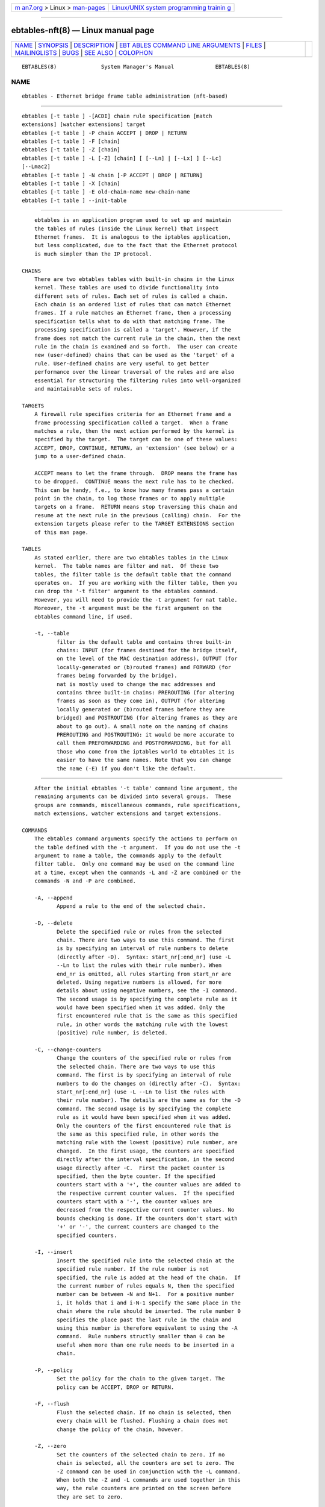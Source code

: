 .. container:: page-top

.. container:: nav-bar

   +----------------------------------+----------------------------------+
   | `m                               | `Linux/UNIX system programming   |
   | an7.org <../../../index.html>`__ | trainin                          |
   | > Linux >                        | g <http://man7.org/training/>`__ |
   | `man-pages <../index.html>`__    |                                  |
   +----------------------------------+----------------------------------+

--------------

ebtables-nft(8) — Linux manual page
===================================

+-----------------------------------+-----------------------------------+
| `NAME <#NAME>`__ \|               |                                   |
| `SYNOPSIS <#SYNOPSIS>`__ \|       |                                   |
| `DESCRIPTION <#DESCRIPTION>`__ \| |                                   |
| `EBT                              |                                   |
| ABLES COMMAND LINE ARGUMENTS <#EB |                                   |
| TABLES_COMMAND_LINE_ARGUMENTS>`__ |                                   |
| \| `FILES <#FILES>`__ \|          |                                   |
| `MAILINGLISTS <#MAILINGLISTS>`__  |                                   |
| \| `BUGS <#BUGS>`__ \|            |                                   |
| `SEE ALSO <#SEE_ALSO>`__ \|       |                                   |
| `COLOPHON <#COLOPHON>`__          |                                   |
+-----------------------------------+-----------------------------------+
| .. container:: man-search-box     |                                   |
+-----------------------------------+-----------------------------------+

::

   EBTABLES(8)              System Manager's Manual             EBTABLES(8)

NAME
-------------------------------------------------

::

          ebtables - Ethernet bridge frame table administration (nft-based)


---------------------------------------------------------

::

          ebtables [-t table ] -[ACDI] chain rule specification [match
          extensions] [watcher extensions] target
          ebtables [-t table ] -P chain ACCEPT | DROP | RETURN
          ebtables [-t table ] -F [chain]
          ebtables [-t table ] -Z [chain]
          ebtables [-t table ] -L [-Z] [chain] [ [--Ln] | [--Lx] ] [--Lc]
          [--Lmac2]
          ebtables [-t table ] -N chain [-P ACCEPT | DROP | RETURN]
          ebtables [-t table ] -X [chain]
          ebtables [-t table ] -E old-chain-name new-chain-name
          ebtables [-t table ] --init-table


---------------------------------------------------------------

::

          ebtables is an application program used to set up and maintain
          the tables of rules (inside the Linux kernel) that inspect
          Ethernet frames.  It is analogous to the iptables application,
          but less complicated, due to the fact that the Ethernet protocol
          is much simpler than the IP protocol.

      CHAINS
          There are two ebtables tables with built-in chains in the Linux
          kernel. These tables are used to divide functionality into
          different sets of rules. Each set of rules is called a chain.
          Each chain is an ordered list of rules that can match Ethernet
          frames. If a rule matches an Ethernet frame, then a processing
          specification tells what to do with that matching frame. The
          processing specification is called a 'target'. However, if the
          frame does not match the current rule in the chain, then the next
          rule in the chain is examined and so forth.  The user can create
          new (user-defined) chains that can be used as the 'target' of a
          rule. User-defined chains are very useful to get better
          performance over the linear traversal of the rules and are also
          essential for structuring the filtering rules into well-organized
          and maintainable sets of rules.

      TARGETS
          A firewall rule specifies criteria for an Ethernet frame and a
          frame processing specification called a target.  When a frame
          matches a rule, then the next action performed by the kernel is
          specified by the target.  The target can be one of these values:
          ACCEPT, DROP, CONTINUE, RETURN, an 'extension' (see below) or a
          jump to a user-defined chain.

          ACCEPT means to let the frame through.  DROP means the frame has
          to be dropped.  CONTINUE means the next rule has to be checked.
          This can be handy, f.e., to know how many frames pass a certain
          point in the chain, to log those frames or to apply multiple
          targets on a frame.  RETURN means stop traversing this chain and
          resume at the next rule in the previous (calling) chain.  For the
          extension targets please refer to the TARGET EXTENSIONS section
          of this man page.

      TABLES
          As stated earlier, there are two ebtables tables in the Linux
          kernel.  The table names are filter and nat.  Of these two
          tables, the filter table is the default table that the command
          operates on.  If you are working with the filter table, then you
          can drop the '-t filter' argument to the ebtables command.
          However, you will need to provide the -t argument for nat table.
          Moreover, the -t argument must be the first argument on the
          ebtables command line, if used.

          -t, --table
                 filter is the default table and contains three built-in
                 chains: INPUT (for frames destined for the bridge itself,
                 on the level of the MAC destination address), OUTPUT (for
                 locally-generated or (b)routed frames) and FORWARD (for
                 frames being forwarded by the bridge).
                 nat is mostly used to change the mac addresses and
                 contains three built-in chains: PREROUTING (for altering
                 frames as soon as they come in), OUTPUT (for altering
                 locally generated or (b)routed frames before they are
                 bridged) and POSTROUTING (for altering frames as they are
                 about to go out). A small note on the naming of chains
                 PREROUTING and POSTROUTING: it would be more accurate to
                 call them PREFORWARDING and POSTFORWARDING, but for all
                 those who come from the iptables world to ebtables it is
                 easier to have the same names. Note that you can change
                 the name (-E) if you don't like the default.


-------------------------------------------------------------------------------------------------------

::

          After the initial ebtables '-t table' command line argument, the
          remaining arguments can be divided into several groups.  These
          groups are commands, miscellaneous commands, rule specifications,
          match extensions, watcher extensions and target extensions.

      COMMANDS
          The ebtables command arguments specify the actions to perform on
          the table defined with the -t argument.  If you do not use the -t
          argument to name a table, the commands apply to the default
          filter table.  Only one command may be used on the command line
          at a time, except when the commands -L and -Z are combined or the
          commands -N and -P are combined.

          -A, --append
                 Append a rule to the end of the selected chain.

          -D, --delete
                 Delete the specified rule or rules from the selected
                 chain. There are two ways to use this command. The first
                 is by specifying an interval of rule numbers to delete
                 (directly after -D).  Syntax: start_nr[:end_nr] (use -L
                 --Ln to list the rules with their rule number). When
                 end_nr is omitted, all rules starting from start_nr are
                 deleted. Using negative numbers is allowed, for more
                 details about using negative numbers, see the -I command.
                 The second usage is by specifying the complete rule as it
                 would have been specified when it was added. Only the
                 first encountered rule that is the same as this specified
                 rule, in other words the matching rule with the lowest
                 (positive) rule number, is deleted.

          -C, --change-counters
                 Change the counters of the specified rule or rules from
                 the selected chain. There are two ways to use this
                 command. The first is by specifying an interval of rule
                 numbers to do the changes on (directly after -C).  Syntax:
                 start_nr[:end_nr] (use -L --Ln to list the rules with
                 their rule number). The details are the same as for the -D
                 command. The second usage is by specifying the complete
                 rule as it would have been specified when it was added.
                 Only the counters of the first encountered rule that is
                 the same as this specified rule, in other words the
                 matching rule with the lowest (positive) rule number, are
                 changed.  In the first usage, the counters are specified
                 directly after the interval specification, in the second
                 usage directly after -C.  First the packet counter is
                 specified, then the byte counter. If the specified
                 counters start with a '+', the counter values are added to
                 the respective current counter values.  If the specified
                 counters start with a '-', the counter values are
                 decreased from the respective current counter values. No
                 bounds checking is done. If the counters don't start with
                 '+' or '-', the current counters are changed to the
                 specified counters.

          -I, --insert
                 Insert the specified rule into the selected chain at the
                 specified rule number. If the rule number is not
                 specified, the rule is added at the head of the chain.  If
                 the current number of rules equals N, then the specified
                 number can be between -N and N+1.  For a positive number
                 i, it holds that i and i-N-1 specify the same place in the
                 chain where the rule should be inserted. The rule number 0
                 specifies the place past the last rule in the chain and
                 using this number is therefore equivalent to using the -A
                 command.  Rule numbers structly smaller than 0 can be
                 useful when more than one rule needs to be inserted in a
                 chain.

          -P, --policy
                 Set the policy for the chain to the given target. The
                 policy can be ACCEPT, DROP or RETURN.

          -F, --flush
                 Flush the selected chain. If no chain is selected, then
                 every chain will be flushed. Flushing a chain does not
                 change the policy of the chain, however.

          -Z, --zero
                 Set the counters of the selected chain to zero. If no
                 chain is selected, all the counters are set to zero. The
                 -Z command can be used in conjunction with the -L command.
                 When both the -Z and -L commands are used together in this
                 way, the rule counters are printed on the screen before
                 they are set to zero.

          -L, --list
                 List all rules in the selected chain. If no chain is
                 selected, all chains are listed.
                 The following options change the output of the -L command.
                 --Ln
                 Places the rule number in front of every rule. This option
                 is incompatible with the --Lx option.
                 --Lc
                 Shows the counters at the end of each rule displayed by
                 the -L command. Both a frame counter (pcnt) and a byte
                 counter (bcnt) are displayed.  The frame counter shows how
                 many frames have matched the specific rule, the byte
                 counter shows the sum of the frame sizes of these matching
                 frames. Using this option in combination with the --Lx
                 option causes the counters to be written out in the '-c
                 <pcnt> <bcnt>' option format.
                 --Lx
                 Changes the output so that it produces a set of ebtables
                 commands that construct the contents of the chain, when
                 specified.  If no chain is specified, ebtables commands to
                 construct the contents of the table are given, including
                 commands for creating the user-defined chains (if any).
                 You can use this set of commands in an ebtables boot or
                 reload script.  For example the output could be used at
                 system startup.  The --Lx option is incompatible with the
                 --Ln listing option. Using the --Lx option together with
                 the --Lc option will cause the counters to be written out
                 in the '-c <pcnt> <bcnt>' option format.
                 --Lmac2
                 Shows all MAC addresses with the same length, adding
                 leading zeroes if necessary. The default representation
                 omits leading zeroes in the addresses.

          -N, --new-chain
                 Create a new user-defined chain with the given name. The
                 number of user-defined chains is limited only by the
                 number of possible chain names.  A user-defined chain name
                 has a maximum length of 31 characters. The standard policy
                 of the user-defined chain is ACCEPT. The policy of the new
                 chain can be initialized to a different standard target by
                 using the -P command together with the -N command. In this
                 case, the chain name does not have to be specified for the
                 -P command.

          -X, --delete-chain
                 Delete the specified user-defined chain. There must be no
                 remaining references (jumps) to the specified chain,
                 otherwise ebtables will refuse to delete it. If no chain
                 is specified, all user-defined chains that aren't
                 referenced will be removed.

          -E, --rename-chain
                 Rename the specified chain to a new name.  Besides
                 renaming a user-defined chain, you can rename a standard
                 chain to a name that suits your taste. For example, if you
                 like PREFORWARDING more than PREROUTING, then you can use
                 the -E command to rename the PREROUTING chain. If you do
                 rename one of the standard ebtables chain names, please be
                 sure to mention this fact should you post a question on
                 the ebtables mailing lists.  It would be wise to use the
                 standard name in your post. Renaming a standard ebtables
                 chain in this fashion has no effect on the structure or
                 functioning of the ebtables kernel table.

          --init-table
                 Replace the current table data by the initial table data.

      MISCELLANOUS COMMANDS
          -V, --version
                 Show the version of the ebtables userspace program.

          -h, --help [list of module names]
                 Give a brief description of the command syntax. Here you
                 can also specify names of extensions and ebtables will try
                 to write help about those extensions. E.g.  ebtables -h
                 snat log ip arp.  Specify list_extensions to list all
                 extensions supported by the userspace utility.

          -j, --jump target
                 The target of the rule. This is one of the following
                 values: ACCEPT, DROP, CONTINUE, RETURN, a target extension
                 (see TARGET EXTENSIONS) or a user-defined chain name.

          -M, --modprobe program
                 When talking to the kernel, use this program to try to
                 automatically load missing kernel modules.

          --concurrent
                 Use a file lock to support concurrent scripts updating the
                 ebtables kernel tables.

      RULE SPECIFICATIONS
          The following command line arguments make up a rule specification
          (as used in the add and delete commands). A "!" option before the
          specification inverts the test for that specification. Apart from
          these standard rule specifications there are some other command
          line arguments of interest.  See both the MATCH EXTENSIONS and
          the WATCHER EXTENSIONS below.

          -p, --protocol [!] protocol
                 The protocol that was responsible for creating the frame.
                 This can be a hexadecimal number, above 0x0600, a name
                 (e.g.  ARP ) or LENGTH.  The protocol field of the
                 Ethernet frame can be used to denote the length of the
                 header (802.2/802.3 networks). When the value of that
                 field is below or equals 0x0600, the value equals the size
                 of the header and shouldn't be used as a protocol number.
                 Instead, all frames where the protocol field is used as
                 the length field are assumed to be of the same 'protocol'.
                 The protocol name used in ebtables for these frames is
                 LENGTH.
                 The file /etc/ethertypes can be used to show readable
                 characters instead of hexadecimal numbers for the
                 protocols. For example, 0x0800 will be represented by
                 IPV4.  The use of this file is not case sensitive.  See
                 that file for more information. The flag --proto is an
                 alias for this option.

          -i, --in-interface [!] name
                 The interface (bridge port) via which a frame is received
                 (this option is useful in the INPUT, FORWARD, PREROUTING
                 and BROUTING chains). If the interface name ends with '+',
                 then any interface name that begins with this name
                 (disregarding '+') will match.  The flag --in-if is an
                 alias for this option.

          --logical-in [!] name
                 The (logical) bridge interface via which a frame is
                 received (this option is useful in the INPUT, FORWARD,
                 PREROUTING and BROUTING chains).  If the interface name
                 ends with '+', then any interface name that begins with
                 this name (disregarding '+') will match.

          -o, --out-interface [!] name
                 The interface (bridge port) via which a frame is going to
                 be sent (this option is useful in the OUTPUT, FORWARD and
                 POSTROUTING chains). If the interface name ends with '+',
                 then any interface name that begins with this name
                 (disregarding '+') will match.  The flag --out-if is an
                 alias for this option.

          --logical-out [!] name
                 The (logical) bridge interface via which a frame is going
                 to be sent (this option is useful in the OUTPUT, FORWARD
                 and POSTROUTING chains).  If the interface name ends with
                 '+', then any interface name that begins with this name
                 (disregarding '+') will match.

          -s, --source [!] address[/mask]
                 The source MAC address. Both mask and address are written
                 as 6 hexadecimal numbers separated by colons.
                 Alternatively one can specify Unicast, Multicast,
                 Broadcast or BGA (Bridge Group Address):
                 Unicast=00:00:00:00:00:00/01:00:00:00:00:00,
                 Multicast=01:00:00:00:00:00/01:00:00:00:00:00,
                 Broadcast=ff:ff:ff:ff:ff:ff/ff:ff:ff:ff:ff:ff or
                 BGA=01:80:c2:00:00:00/ff:ff:ff:ff:ff:ff.  Note that a
                 broadcast address will also match the multicast
                 specification. The flag --src is an alias for this option.

          -d, --destination [!] address[/mask]
                 The destination MAC address. See -s (above) for more
                 details on MAC addresses. The flag --dst is an alias for
                 this option.

          -c, --set-counter pcnt bcnt
                 If used with -A or -I, then the packet and byte counters
                 of the new rule will be set to pcnt, resp. bcnt.  If used
                 with the -C or -D commands, only rules with a packet and
                 byte count equal to pcnt, resp. bcnt will match.

      MATCH EXTENSIONS
          Ebtables extensions are dynamically loaded into the userspace
          tool, there is therefore no need to explicitly load them with a
          -m option like is done in iptables.  These extensions deal with
          functionality supported by kernel modules supplemental to the
          core ebtables code.

      802_3
          Specify 802.3 DSAP/SSAP fields or SNAP type.  The protocol must
          be specified as LENGTH (see the option  -p above).

          --802_3-sap [!] sap
                 DSAP and SSAP are two one byte 802.3 fields.  The bytes
                 are always equal, so only one byte (hexadecimal) is needed
                 as an argument.

          --802_3-type [!] type
                 If the 802.3 DSAP and SSAP values are 0xaa then the SNAP
                 type field must be consulted to determine the payload
                 protocol.  This is a two byte (hexadecimal) argument.
                 Only 802.3 frames with DSAP/SSAP 0xaa are checked for
                 type.

      among
          Match a MAC address or MAC/IP address pair versus a list of MAC
          addresses and MAC/IP address pairs.  A list entry has the
          following format: xx:xx:xx:xx:xx:xx[=ip.ip.ip.ip][,]. Multiple
          list entries are separated by a comma, specifying an IP address
          corresponding to the MAC address is optional. Multiple MAC/IP
          address pairs with the same MAC address but different IP address
          (and vice versa) can be specified. If the MAC address doesn't
          match any entry from the list, the frame doesn't match the rule
          (unless "!" was used).

          --among-dst [!] list
                 Compare the MAC destination to the given list. If the
                 Ethernet frame has type IPv4 or ARP, then comparison with
                 MAC/IP destination address pairs from the list is
                 possible.

          --among-src [!] list
                 Compare the MAC source to the given list. If the Ethernet
                 frame has type IPv4 or ARP, then comparison with MAC/IP
                 source address pairs from the list is possible.

          --among-dst-file [!] file
                 Same as --among-dst but the list is read in from the
                 specified file.

          --among-src-file [!] file
                 Same as --among-src but the list is read in from the
                 specified file.

      arp
          Specify (R)ARP fields. The protocol must be specified as ARP or
          RARP.

          --arp-opcode [!] opcode
                 The (R)ARP opcode (decimal or a string, for more details
                 see ebtables -h arp).

          --arp-htype [!] hardware type
                 The hardware type, this can be a decimal or the string
                 Ethernet (which sets type to 1). Most (R)ARP packets have
                 Eternet as hardware type.

          --arp-ptype [!] protocol type
                 The protocol type for which the (r)arp is used
                 (hexadecimal or the string IPv4, denoting 0x0800).  Most
                 (R)ARP packets have protocol type IPv4.

          --arp-ip-src [!] address[/mask]
                 The (R)ARP IP source address specification.

          --arp-ip-dst [!] address[/mask]
                 The (R)ARP IP destination address specification.

          --arp-mac-src [!] address[/mask]
                 The (R)ARP MAC source address specification.

          --arp-mac-dst [!] address[/mask]
                 The (R)ARP MAC destination address specification.

          [!] --arp-gratuitous
                 Checks for ARP gratuitous packets: checks equality of IPv4
                 source address and IPv4 destination address inside the ARP
                 header.

      ip
          Specify IPv4 fields. The protocol must be specified as IPv4.

          --ip-source [!] address[/mask]
                 The source IP address.  The flag --ip-src is an alias for
                 this option.

          --ip-destination [!] address[/mask]
                 The destination IP address.  The flag --ip-dst is an alias
                 for this option.

          --ip-tos [!] tos
                 The IP type of service, in hexadecimal numbers.  IPv4.

          --ip-protocol [!] protocol
                 The IP protocol.  The flag --ip-proto is an alias for this
                 option.

          --ip-source-port [!] port1[:port2]
                 The source port or port range for the IP protocols 6
                 (TCP), 17 (UDP), 33 (DCCP) or 132 (SCTP). The --ip-
                 protocol option must be specified as TCP, UDP, DCCP or
                 SCTP.  If port1 is omitted, 0:port2 is used; if port2 is
                 omitted but a colon is specified, port1:65535 is used.
                 The flag --ip-sport is an alias for this option.

          --ip-destination-port [!] port1[:port2]
                 The destination port or port range for ip protocols 6
                 (TCP), 17 (UDP), 33 (DCCP) or 132 (SCTP). The --ip-
                 protocol option must be specified as TCP, UDP, DCCP or
                 SCTP.  If port1 is omitted, 0:port2 is used; if port2 is
                 omitted but a colon is specified, port1:65535 is used.
                 The flag --ip-dport is an alias for this option.

      ip6
          Specify IPv6 fields. The protocol must be specified as IPv6.

          --ip6-source [!] address[/mask]
                 The source IPv6 address.  The flag --ip6-src is an alias
                 for this option.

          --ip6-destination [!] address[/mask]
                 The destination IPv6 address.  The flag --ip6-dst is an
                 alias for this option.

          --ip6-tclass [!] tclass
                 The IPv6 traffic class, in hexadecimal numbers.

          --ip6-protocol [!] protocol
                 The IP protocol.  The flag --ip6-proto is an alias for
                 this option.

          --ip6-source-port [!] port1[:port2]
                 The source port or port range for the IPv6 protocols 6
                 (TCP), 17 (UDP), 33 (DCCP) or 132 (SCTP). The
                 --ip6-protocol option must be specified as TCP, UDP, DCCP
                 or SCTP.  If port1 is omitted, 0:port2 is used; if port2
                 is omitted but a colon is specified, port1:65535 is used.
                 The flag --ip6-sport is an alias for this option.

          --ip6-destination-port [!] port1[:port2]
                 The destination port or port range for IPv6 protocols 6
                 (TCP), 17 (UDP), 33 (DCCP) or 132 (SCTP). The
                 --ip6-protocol option must be specified as TCP, UDP, DCCP
                 or SCTP.  If port1 is omitted, 0:port2 is used; if port2
                 is omitted but a colon is specified, port1:65535 is used.
                 The flag --ip6-dport is an alias for this option.

          --ip6-icmp-type [!] {type[:type]/code[:code]|typename}
                 Specify ipv6-icmp type and code to match.  Ranges for both
                 type and code are supported. Type and code are separated
                 by a slash. Valid numbers for type and range are 0 to 255.
                 To match a single type including all valid codes, symbolic
                 names can be used instead of numbers. The list of known
                 type names is shown by the command
                   ebtables --help ip6
                 This option is only valid for --ip6-prococol ipv6-icmp.

      limit
          This module matches at a limited rate using a token bucket
          filter.  A rule using this extension will match until this limit
          is reached.  It can be used with the --log watcher to give
          limited logging, for example. Its use is the same as the limit
          match of iptables.

          --limit [value]
                 Maximum average matching rate: specified as a number, with
                 an optional /second, /minute, /hour, or /day suffix; the
                 default is 3/hour.

          --limit-burst [number]
                 Maximum initial number of packets to match: this number
                 gets recharged by one every time the limit specified above
                 is not reached, up to this number; the default is 5.

      mark_m
          --mark [!] [value][/mask]
                 Matches frames with the given unsigned mark value. If a
                 value and mask are specified, the logical AND of the mark
                 value of the frame and the user-specified mask is taken
                 before comparing it with the user-specified mark value.
                 When only a mark value is specified, the packet only
                 matches when the mark value of the frame equals the user-
                 specified mark value.  If only a mask is specified, the
                 logical AND of the mark value of the frame and the user-
                 specified mask is taken and the frame matches when the
                 result of this logical AND is non-zero. Only specifying a
                 mask is useful to match multiple mark values.

      pkttype
          --pkttype-type [!] type
                 Matches on the Ethernet "class" of the frame, which is
                 determined by the generic networking code. Possible
                 values: broadcast (MAC destination is the broadcast
                 address), multicast (MAC destination is a multicast
                 address), host (MAC destination is the receiving network
                 device), or otherhost (none of the above).

      stp
          Specify stp BPDU (bridge protocol data unit) fields. The
          destination address (-d) must be specified as the bridge group
          address (BGA).  For all options for which a range of values can
          be specified, it holds that if the lower bound is omitted (but
          the colon is not), then the lowest possible lower bound for that
          option is used, while if the upper bound is omitted (but the
          colon again is not), the highest possible upper bound for that
          option is used.

          --stp-type [!] type
                 The BPDU type (0-255), recognized non-numerical types are
                 config, denoting a configuration BPDU (=0), and tcn,
                 denothing a topology change notification BPDU (=128).

          --stp-flags [!] flag
                 The BPDU flag (0-255), recognized non-numerical flags are
                 topology-change, denoting the topology change flag (=1),
                 and topology-change-ack, denoting the topology change
                 acknowledgement flag (=128).

          --stp-root-prio [!] [prio][:prio]
                 The root priority (0-65535) range.

          --stp-root-addr [!] [address][/mask]
                 The root mac address, see the option -s for more details.

          --stp-root-cost [!] [cost][:cost]
                 The root path cost (0-4294967295) range.

          --stp-sender-prio [!] [prio][:prio]
                 The BPDU's sender priority (0-65535) range.

          --stp-sender-addr [!] [address][/mask]
                 The BPDU's sender mac address, see the option -s for more
                 details.

          --stp-port [!] [port][:port]
                 The port identifier (0-65535) range.

          --stp-msg-age [!] [age][:age]
                 The message age timer (0-65535) range.

          --stp-max-age [!] [age][:age]
                 The max age timer (0-65535) range.

          --stp-hello-time [!] [time][:time]
                 The hello time timer (0-65535) range.

          --stp-forward-delay [!] [delay][:delay]
                 The forward delay timer (0-65535) range.

      vlan
          Specify 802.1Q Tag Control Information fields.  The protocol must
          be specified as 802_1Q (0x8100).

          --vlan-id [!] id
                 The VLAN identifier field (VID). Decimal number from 0 to
                 4095.

          --vlan-prio [!] prio
                 The user priority field, a decimal number from 0 to 7.
                 The VID should be set to 0 ("null VID") or unspecified (in
                 the latter case the VID is deliberately set to 0).

          --vlan-encap [!] type
                 The encapsulated Ethernet frame type/length.  Specified as
                 a hexadecimal number from 0x0000 to 0xFFFF or as a
                 symbolic name from /etc/ethertypes.

      WATCHER EXTENSIONS
          Watchers only look at frames passing by, they don't modify them
          nor decide to accept the frames or not. These watchers only see
          the frame if the frame matches the rule, and they see it before
          the target is executed.

      log
          The log watcher writes descriptive data about a frame to the
          syslog.

          --log
                 Log with the default loggin options: log-level= info, log-
                 prefix="", no ip logging, no arp logging.

          --log-level level
                 Defines the logging level. For the possible values, see
                 ebtables -h log.  The default level is info.

          --log-prefix text
                 Defines the prefix text to be printed at the beginning of
                 the line with the logging information.

          --log-ip
                 Will log the ip information when a frame made by the ip
                 protocol matches the rule. The default is no ip
                 information logging.

          --log-ip6
                 Will log the ipv6 information when a frame made by the
                 ipv6 protocol matches the rule. The default is no ipv6
                 information logging.

          --log-arp
                 Will log the (r)arp information when a frame made by the
                 (r)arp protocols matches the rule. The default is no
                 (r)arp information logging.

      nflog
          The nflog watcher passes the packet to the loaded logging backend
          in order to log the packet. This is usually used in combination
          with nfnetlink_log as logging backend, which will multicast the
          packet through a netlink socket to the specified multicast group.
          One or more userspace processes may subscribe to the group to
          receive the packets.

          --nflog
                 Log with the default logging options

          --nflog-group nlgroup
                 The netlink group (1 - 2^32-1) to which packets are (only
                 applicable for nfnetlink_log). The default value is 1.

          --nflog-prefix prefix
                 A prefix string to include in the log message, up to 30
                 characters long, useful for distinguishing messages in the
                 logs.

          --nflog-range size
                 The number of bytes to be copied to userspace (only
                 applicable for nfnetlink_log). nfnetlink_log instances may
                 specify their own range, this option overrides it.

          --nflog-threshold size
                 Number of packets to queue inside the kernel before
                 sending them to userspace (only applicable for
                 nfnetlink_log). Higher values result in less overhead per
                 packet, but increase delay until the packets reach
                 userspace. The default value is 1.

      ulog
          The ulog watcher passes the packet to a userspace logging daemon
          using netlink multicast sockets. This differs from the log
          watcher in the sense that the complete packet is sent to
          userspace instead of a descriptive text and that netlink
          multicast sockets are used instead of the syslog.  This watcher
          enables parsing of packets with userspace programs, the physical
          bridge in and out ports are also included in the netlink
          messages.  The ulog watcher module accepts 2 parameters when the
          module is loaded into the kernel (e.g. with modprobe): nlbufsiz
          specifies how big the buffer for each netlink multicast group is.
          If you say nlbufsiz=8192, for example, up to eight kB of packets
          will get accumulated in the kernel until they are sent to
          userspace. It is not possible to allocate more than 128kB. Please
          also keep in mind that this buffer size is allocated for each
          nlgroup you are using, so the total kernel memory usage increases
          by that factor. The default is 4096.  flushtimeout specifies
          after how many hundredths of a second the queue should be
          flushed, even if it is not full yet. The default is 10 (one tenth
          of a second).

          --ulog
                 Use the default settings: ulog-prefix="", ulog-nlgroup=1,
                 ulog-cprange=4096, ulog-qthreshold=1.

          --ulog-prefix text
                 Defines the prefix included with the packets sent to
                 userspace.

          --ulog-nlgroup group
                 Defines which netlink group number to use (a number from 1
                 to 32).  Make sure the netlink group numbers used for the
                 iptables ULOG target differ from those used for the
                 ebtables ulog watcher.  The default group number is 1.

          --ulog-cprange range
                 Defines the maximum copy range to userspace, for packets
                 matching the rule. The default range is 0, which means the
                 maximum copy range is given by nlbufsiz.  A maximum copy
                 range larger than 128*1024 is meaningless as the packets
                 sent to userspace have an upper size limit of 128*1024.

          --ulog-qthreshold threshold
                 Queue at most threshold number of packets before sending
                 them to userspace with a netlink socket. Note that packets
                 can be sent to userspace before the queue is full, this
                 happens when the ulog kernel timer goes off (the frequency
                 of this timer depends on flushtimeout).

      TARGET EXTENSIONS
      arpreply
          The arpreply target can be used in the PREROUTING chain of the
          nat table.  If this target sees an ARP request it will
          automatically reply with an ARP reply. The used MAC address for
          the reply can be specified.  The protocol must be specified as
          ARP.  When the ARP message is not an ARP request or when the ARP
          request isn't for an IP address on an Ethernet network, it is
          ignored by this target (CONTINUE).  When the ARP request is
          malformed, it is dropped (DROP).

          --arpreply-mac address
                 Specifies the MAC address to reply with: the Ethernet
                 source MAC and the ARP payload source MAC will be filled
                 in with this address.

          --arpreply-target target
                 Specifies the standard target. After sending the ARP
                 reply, the rule still has to give a standard target so
                 ebtables knows what to do with the ARP request.  The
                 default target is DROP.

      dnat
          The dnat target can only be used in the PREROUTING and OUTPUT
          chains of the nat table.  It specifies that the destination MAC
          address has to be changed.

          --to-destination address
                 Change the destination MAC address to the specified
                 address.  The flag --to-dst is an alias for this option.

          --dnat-target target
                 Specifies the standard target. After doing the dnat, the
                 rule still has to give a standard target so ebtables knows
                 what to do with the dnated frame.  The default target is
                 ACCEPT.  Making it CONTINUE could let you use multiple
                 target extensions on the same frame. Making it DROP only
                 makes sense in the BROUTING chain but using the redirect
                 target is more logical there. RETURN is also allowed. Note
                 that using RETURN in a base chain is not allowed (for
                 obvious reasons).

      mark
          The mark target can be used in every chain of every table. It is
          possible to use the marking of a frame/packet in both ebtables
          and iptables, if the bridge-nf code is compiled into the kernel.
          Both put the marking at the same place. This allows for a form of
          communication between ebtables and iptables.

          --mark-set value
                 Mark the frame with the specified non-negative value.

          --mark-or value
                 Or the frame with the specified non-negative value.

          --mark-and value
                 And the frame with the specified non-negative value.

          --mark-xor value
                 Xor the frame with the specified non-negative value.

          --mark-target target
                 Specifies the standard target. After marking the frame,
                 the rule still has to give a standard target so ebtables
                 knows what to do.  The default target is ACCEPT. Making it
                 CONTINUE can let you do other things with the frame in
                 subsequent rules of the chain.

      redirect
          The redirect target will change the MAC target address to that of
          the bridge device the frame arrived on. This target can only be
          used in the PREROUTING chain of the nat table.  The MAC address
          of the bridge is used as destination address."

          --redirect-target target
                 Specifies the standard target. After doing the MAC
                 redirect, the rule still has to give a standard target so
                 ebtables knows what to do.  The default target is ACCEPT.
                 Making it CONTINUE could let you use multiple target
                 extensions on the same frame. Making it DROP in the
                 BROUTING chain will let the frames be routed. RETURN is
                 also allowed. Note that using RETURN in a base chain is
                 not allowed.

      snat
          The snat target can only be used in the POSTROUTING chain of the
          nat table.  It specifies that the source MAC address has to be
          changed.

          --to-source address
                 Changes the source MAC address to the specified address.
                 The flag --to-src is an alias for this option.

          --snat-target target
                 Specifies the standard target. After doing the snat, the
                 rule still has to give a standard target so ebtables knows
                 what to do.  The default target is ACCEPT. Making it
                 CONTINUE could let you use multiple target extensions on
                 the same frame. Making it DROP doesn't make sense, but you
                 could do that too. RETURN is also allowed. Note that using
                 RETURN in a base chain is not allowed.

          --snat-arp
                 Also change the hardware source address inside the arp
                 header if the packet is an arp message and the hardware
                 address length in the arp header is 6 bytes.


---------------------------------------------------

::

          /etc/ethertypes


-----------------------------------------------------------------

::

          See http://netfilter.org/mailinglists.html 


-------------------------------------------------

::

          The version of ebtables this man page ships with does not support
          the broute table. Also there is no support for string match.
          Further, support for atomic-options (--atomic-file, --atomic-
          init, --atomic-save, --atomic-commit) has not been implemented,
          although ebtables-save and ebtables-restore might replace them
          entirely given the inherent atomicity of nftables.  Finally, this
          list is probably not complete.


---------------------------------------------------------

::

          xtables-nft(8), iptables(8), ip(8)

          See https://wiki.nftables.org 

COLOPHON
---------------------------------------------------------

::

          This page is part of the iptables (administer and maintain packet
          filter rules) project.  Information about the project can be
          found at ⟨http://www.netfilter.org/⟩.  If you have a bug report
          for this manual page, see ⟨http://bugzilla.netfilter.org/⟩.  This
          page was obtained from the project's upstream Git repository
          ⟨git://git.netfilter.org/iptables⟩ on 2021-08-27.  (At that time,
          the date of the most recent commit that was found in the
          repository was 2021-08-11.)  If you discover any rendering
          problems in this HTML version of the page, or you believe there
          is a better or more up-to-date source for the page, or you have
          corrections or improvements to the information in this COLOPHON
          (which is not part of the original manual page), send a mail to
          man-pages@man7.org

                                 December 2011                  EBTABLES(8)

--------------

Pages that refer to this page:
`arptables-nft(8) <../man8/arptables-nft.8.html>`__, 
`xtables-nft(8) <../man8/xtables-nft.8.html>`__, 
`xtables-translate(8) <../man8/xtables-translate.8.html>`__

--------------

--------------

.. container:: footer

   +-----------------------+-----------------------+-----------------------+
   | HTML rendering        |                       | |Cover of TLPI|       |
   | created 2021-08-27 by |                       |                       |
   | `Michael              |                       |                       |
   | Ker                   |                       |                       |
   | risk <https://man7.or |                       |                       |
   | g/mtk/index.html>`__, |                       |                       |
   | author of `The Linux  |                       |                       |
   | Programming           |                       |                       |
   | Interface <https:     |                       |                       |
   | //man7.org/tlpi/>`__, |                       |                       |
   | maintainer of the     |                       |                       |
   | `Linux man-pages      |                       |                       |
   | project <             |                       |                       |
   | https://www.kernel.or |                       |                       |
   | g/doc/man-pages/>`__. |                       |                       |
   |                       |                       |                       |
   | For details of        |                       |                       |
   | in-depth **Linux/UNIX |                       |                       |
   | system programming    |                       |                       |
   | training courses**    |                       |                       |
   | that I teach, look    |                       |                       |
   | `here <https://ma     |                       |                       |
   | n7.org/training/>`__. |                       |                       |
   |                       |                       |                       |
   | Hosting by `jambit    |                       |                       |
   | GmbH                  |                       |                       |
   | <https://www.jambit.c |                       |                       |
   | om/index_en.html>`__. |                       |                       |
   +-----------------------+-----------------------+-----------------------+

--------------

.. container:: statcounter

   |Web Analytics Made Easy - StatCounter|

.. |Cover of TLPI| image:: https://man7.org/tlpi/cover/TLPI-front-cover-vsmall.png
   :target: https://man7.org/tlpi/
.. |Web Analytics Made Easy - StatCounter| image:: https://c.statcounter.com/7422636/0/9b6714ff/1/
   :class: statcounter
   :target: https://statcounter.com/
